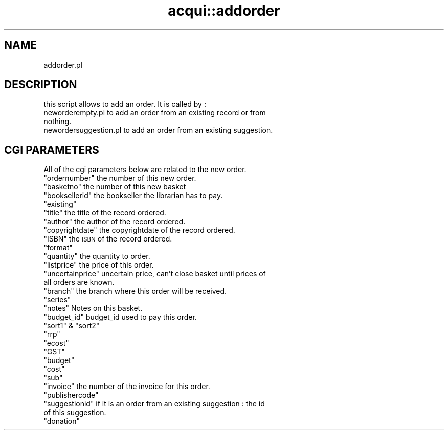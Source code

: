 .\" Automatically generated by Pod::Man 4.14 (Pod::Simple 3.40)
.\"
.\" Standard preamble:
.\" ========================================================================
.de Sp \" Vertical space (when we can't use .PP)
.if t .sp .5v
.if n .sp
..
.de Vb \" Begin verbatim text
.ft CW
.nf
.ne \\$1
..
.de Ve \" End verbatim text
.ft R
.fi
..
.\" Set up some character translations and predefined strings.  \*(-- will
.\" give an unbreakable dash, \*(PI will give pi, \*(L" will give a left
.\" double quote, and \*(R" will give a right double quote.  \*(C+ will
.\" give a nicer C++.  Capital omega is used to do unbreakable dashes and
.\" therefore won't be available.  \*(C` and \*(C' expand to `' in nroff,
.\" nothing in troff, for use with C<>.
.tr \(*W-
.ds C+ C\v'-.1v'\h'-1p'\s-2+\h'-1p'+\s0\v'.1v'\h'-1p'
.ie n \{\
.    ds -- \(*W-
.    ds PI pi
.    if (\n(.H=4u)&(1m=24u) .ds -- \(*W\h'-12u'\(*W\h'-12u'-\" diablo 10 pitch
.    if (\n(.H=4u)&(1m=20u) .ds -- \(*W\h'-12u'\(*W\h'-8u'-\"  diablo 12 pitch
.    ds L" ""
.    ds R" ""
.    ds C` ""
.    ds C' ""
'br\}
.el\{\
.    ds -- \|\(em\|
.    ds PI \(*p
.    ds L" ``
.    ds R" ''
.    ds C`
.    ds C'
'br\}
.\"
.\" Escape single quotes in literal strings from groff's Unicode transform.
.ie \n(.g .ds Aq \(aq
.el       .ds Aq '
.\"
.\" If the F register is >0, we'll generate index entries on stderr for
.\" titles (.TH), headers (.SH), subsections (.SS), items (.Ip), and index
.\" entries marked with X<> in POD.  Of course, you'll have to process the
.\" output yourself in some meaningful fashion.
.\"
.\" Avoid warning from groff about undefined register 'F'.
.de IX
..
.nr rF 0
.if \n(.g .if rF .nr rF 1
.if (\n(rF:(\n(.g==0)) \{\
.    if \nF \{\
.        de IX
.        tm Index:\\$1\t\\n%\t"\\$2"
..
.        if !\nF==2 \{\
.            nr % 0
.            nr F 2
.        \}
.    \}
.\}
.rr rF
.\" ========================================================================
.\"
.IX Title "acqui::addorder 3pm"
.TH acqui::addorder 3pm "2025-09-25" "perl v5.32.1" "User Contributed Perl Documentation"
.\" For nroff, turn off justification.  Always turn off hyphenation; it makes
.\" way too many mistakes in technical documents.
.if n .ad l
.nh
.SH "NAME"
addorder.pl
.SH "DESCRIPTION"
.IX Header "DESCRIPTION"
this script allows to add an order.
It is called by :
.IP "neworderempty.pl to add an order from an existing record or from nothing." 4
.IX Item "neworderempty.pl to add an order from an existing record or from nothing."
.PD 0
.IP "newordersuggestion.pl to add an order from an existing suggestion." 4
.IX Item "newordersuggestion.pl to add an order from an existing suggestion."
.PD
.SH "CGI PARAMETERS"
.IX Header "CGI PARAMETERS"
All of the cgi parameters below are related to the new order.
.ie n .IP """ordernumber"" the number of this new order." 4
.el .IP "\f(CWordernumber\fR the number of this new order." 4
.IX Item "ordernumber the number of this new order."
.PD 0
.ie n .IP """basketno"" the number of this new basket" 4
.el .IP "\f(CWbasketno\fR the number of this new basket" 4
.IX Item "basketno the number of this new basket"
.ie n .IP """booksellerid"" the bookseller the librarian has to pay." 4
.el .IP "\f(CWbooksellerid\fR the bookseller the librarian has to pay." 4
.IX Item "booksellerid the bookseller the librarian has to pay."
.ie n .IP """existing""" 4
.el .IP "\f(CWexisting\fR" 4
.IX Item "existing"
.ie n .IP """title"" the title of the record ordered." 4
.el .IP "\f(CWtitle\fR the title of the record ordered." 4
.IX Item "title the title of the record ordered."
.ie n .IP """author"" the author of the record ordered." 4
.el .IP "\f(CWauthor\fR the author of the record ordered." 4
.IX Item "author the author of the record ordered."
.ie n .IP """copyrightdate"" the copyrightdate of the record ordered." 4
.el .IP "\f(CWcopyrightdate\fR the copyrightdate of the record ordered." 4
.IX Item "copyrightdate the copyrightdate of the record ordered."
.ie n .IP """ISBN"" the \s-1ISBN\s0 of the record ordered." 4
.el .IP "\f(CWISBN\fR the \s-1ISBN\s0 of the record ordered." 4
.IX Item "ISBN the ISBN of the record ordered."
.ie n .IP """format""" 4
.el .IP "\f(CWformat\fR" 4
.IX Item "format"
.ie n .IP """quantity"" the quantity to order." 4
.el .IP "\f(CWquantity\fR the quantity to order." 4
.IX Item "quantity the quantity to order."
.ie n .IP """listprice"" the price of this order." 4
.el .IP "\f(CWlistprice\fR the price of this order." 4
.IX Item "listprice the price of this order."
.ie n .IP """uncertainprice"" uncertain price, can't close basket until prices of all orders are known." 4
.el .IP "\f(CWuncertainprice\fR uncertain price, can't close basket until prices of all orders are known." 4
.IX Item "uncertainprice uncertain price, can't close basket until prices of all orders are known."
.ie n .IP """branch"" the branch where this order will be received." 4
.el .IP "\f(CWbranch\fR the branch where this order will be received." 4
.IX Item "branch the branch where this order will be received."
.ie n .IP """series""" 4
.el .IP "\f(CWseries\fR" 4
.IX Item "series"
.ie n .IP """notes"" Notes on this basket." 4
.el .IP "\f(CWnotes\fR Notes on this basket." 4
.IX Item "notes Notes on this basket."
.ie n .IP """budget_id"" budget_id used to pay this order." 4
.el .IP "\f(CWbudget_id\fR budget_id used to pay this order." 4
.IX Item "budget_id budget_id used to pay this order."
.ie n .IP """sort1"" & ""sort2""" 4
.el .IP "\f(CWsort1\fR & \f(CWsort2\fR" 4
.IX Item "sort1 & sort2"
.ie n .IP """rrp""" 4
.el .IP "\f(CWrrp\fR" 4
.IX Item "rrp"
.ie n .IP """ecost""" 4
.el .IP "\f(CWecost\fR" 4
.IX Item "ecost"
.ie n .IP """GST""" 4
.el .IP "\f(CWGST\fR" 4
.IX Item "GST"
.ie n .IP """budget""" 4
.el .IP "\f(CWbudget\fR" 4
.IX Item "budget"
.ie n .IP """cost""" 4
.el .IP "\f(CWcost\fR" 4
.IX Item "cost"
.ie n .IP """sub""" 4
.el .IP "\f(CWsub\fR" 4
.IX Item "sub"
.ie n .IP """invoice"" the number of the invoice for this order." 4
.el .IP "\f(CWinvoice\fR the number of the invoice for this order." 4
.IX Item "invoice the number of the invoice for this order."
.ie n .IP """publishercode""" 4
.el .IP "\f(CWpublishercode\fR" 4
.IX Item "publishercode"
.ie n .IP """suggestionid"" if it is an order from an existing suggestion : the id of this suggestion." 4
.el .IP "\f(CWsuggestionid\fR if it is an order from an existing suggestion : the id of this suggestion." 4
.IX Item "suggestionid if it is an order from an existing suggestion : the id of this suggestion."
.ie n .IP """donation""" 4
.el .IP "\f(CWdonation\fR" 4
.IX Item "donation"
